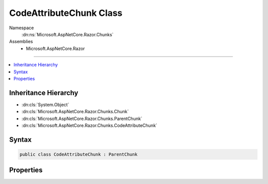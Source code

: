 

CodeAttributeChunk Class
========================





Namespace
    :dn:ns:`Microsoft.AspNetCore.Razor.Chunks`
Assemblies
    * Microsoft.AspNetCore.Razor

----

.. contents::
   :local:



Inheritance Hierarchy
---------------------


* :dn:cls:`System.Object`
* :dn:cls:`Microsoft.AspNetCore.Razor.Chunks.Chunk`
* :dn:cls:`Microsoft.AspNetCore.Razor.Chunks.ParentChunk`
* :dn:cls:`Microsoft.AspNetCore.Razor.Chunks.CodeAttributeChunk`








Syntax
------

.. code-block:: csharp

    public class CodeAttributeChunk : ParentChunk








.. dn:class:: Microsoft.AspNetCore.Razor.Chunks.CodeAttributeChunk
    :hidden:

.. dn:class:: Microsoft.AspNetCore.Razor.Chunks.CodeAttributeChunk

Properties
----------

.. dn:class:: Microsoft.AspNetCore.Razor.Chunks.CodeAttributeChunk
    :noindex:
    :hidden:

    
    .. dn:property:: Microsoft.AspNetCore.Razor.Chunks.CodeAttributeChunk.Attribute
    
        
        :rtype: System.String
    
        
        .. code-block:: csharp
    
            public string Attribute
            {
                get;
                set;
            }
    
    .. dn:property:: Microsoft.AspNetCore.Razor.Chunks.CodeAttributeChunk.Prefix
    
        
        :rtype: Microsoft.AspNetCore.Razor.Text.LocationTagged<Microsoft.AspNetCore.Razor.Text.LocationTagged`1>{System.String<System.String>}
    
        
        .. code-block:: csharp
    
            public LocationTagged<string> Prefix
            {
                get;
                set;
            }
    
    .. dn:property:: Microsoft.AspNetCore.Razor.Chunks.CodeAttributeChunk.Suffix
    
        
        :rtype: Microsoft.AspNetCore.Razor.Text.LocationTagged<Microsoft.AspNetCore.Razor.Text.LocationTagged`1>{System.String<System.String>}
    
        
        .. code-block:: csharp
    
            public LocationTagged<string> Suffix
            {
                get;
                set;
            }
    

